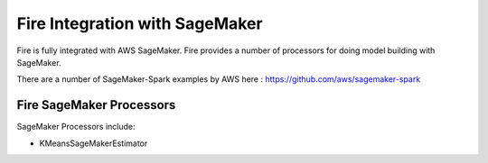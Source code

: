 Fire Integration with SageMaker
========================

Fire is fully integrated with AWS SageMaker. Fire provides a number of processors for doing model building with SageMaker.

There are a number of SageMaker-Spark examples by AWS here : https://github.com/aws/sagemaker-spark

Fire SageMaker Processors
------------------

SageMaker Processors include:

* KMeansSageMakerEstimator

